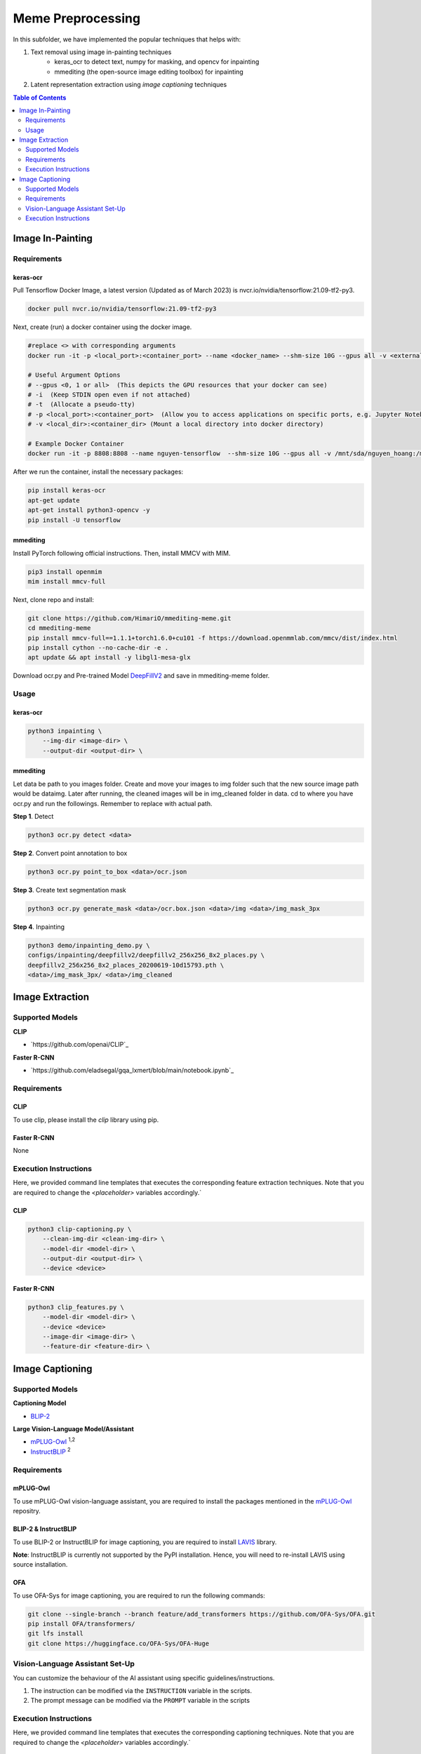 Meme Preprocessing
===================

In this subfolder, we have implemented the popular techniques that helps with:

#. Text removal using image in-painting techniques
    * keras_ocr to detect text, numpy for masking, and opencv for inpainting
    * mmediting (the open-source image editing toolbox) for inpainting
#. Latent representation extraction using *image captioning* techniques

.. contents:: Table of Contents 
   :depth: 2


*****************
Image In-Painting
*****************

Requirements
------------

keras-ocr
~~~~~~~~~

Pull Tensorflow Docker Image, a latest version (Updated as of March 2023) is nvcr.io/nvidia/tensorflow:21.09-tf2-py3.

.. code-block:: bash

    docker pull nvcr.io/nvidia/tensorflow:21.09-tf2-py3


Next, create (run) a docker container using the docker image.

.. code-block:: bash

    #replace <> with corresponding arguments
    docker run -it -p <local_port>:<container_port> --name <docker_name> --shm-size 10G --gpus all -v <external_dir>:/mnt/sda/<username> nvcr.io/nvidia/tensorflow:21.09-tf2-py3 bash

    # Useful Argument Options
    # --gpus <0, 1 or all>  (This depicts the GPU resources that your docker can see)
    # -i  (Keep STDIN open even if not attached)
    # -t  (Allocate a pseudo-tty)
    # -p <local_port>:<container_port>  (Allow you to access applications on specific ports, e.g. Jupyter Notebook)
    # -v <local_dir>:<container_dir> (Mount a local directory into docker directory)

    # Example Docker Container
    docker run -it -p 8808:8808 --name nguyen-tensorflow  --shm-size 10G --gpus all -v /mnt/sda/nguyen_hoang:/mnt/sda/nguyen_hoang nvcr.io/nvidia/tensorflow:21.09-tf2-py3 bash


After we run the container, install the necessary packages:

.. code-block:: bash

    pip install keras-ocr
    apt-get update
    apt-get install python3-opencv -y
    pip install -U tensorflow


mmediting
~~~~~~~~~

Install PyTorch following official instructions. Then, install MMCV with MIM.

.. code-block:: bash

    pip3 install openmim
    mim install mmcv-full 

Next, clone repo and install:

.. code-block:: bash

    git clone https://github.com/HimariO/mmediting-meme.git
    cd mmediting-meme
    pip install mmcv-full==1.1.1+torch1.6.0+cu101 -f https://download.openmmlab.com/mmcv/dist/index.html
    pip install cython --no-cache-dir -e .
    apt update && apt install -y libgl1-mesa-glx


Download ocr.py and Pre-trained Model `DeepFillV2 <https://download.openmmlab.com/mmediting/inpainting/deepfillv2/deepfillv2_256x256_8x2_places_20200619-10d15793.pth>`_ and save in mmediting-meme folder. 


Usage
------------

keras-ocr
~~~~~~~~~

.. code-block:: bash
    
    python3 inpainting \
        --img-dir <image-dir> \
        --output-dir <output-dir> \

mmediting
~~~~~~~~~

Let data be path to you images folder. Create and move your images to img folder such that the new source image path would be data\img. Later after running, the cleaned images will be in img_cleaned folder in data.
cd to where you have ocr.py and run the followings. Remember to replace  with actual path.

**Step 1**. Detect

.. code-block:: bash

    python3 ocr.py detect <data>


**Step 2**. Convert point annotation to box

.. code-block:: bash

    python3 ocr.py point_to_box <data>/ocr.json


**Step 3**. Create text segmentation mask

.. code-block:: bash

    python3 ocr.py generate_mask <data>/ocr.box.json <data>/img <data>/img_mask_3px

**Step 4**. Inpainting

.. code-block:: bash

    python3 demo/inpainting_demo.py \
    configs/inpainting/deepfillv2/deepfillv2_256x256_8x2_places.py \
    deepfillv2_256x256_8x2_places_20200619-10d15793.pth \
    <data>/img_mask_3px/ <data>/img_cleaned








****************
Image Extraction
****************


Supported Models
----------------
  
**CLIP**

* `https://github.com/openai/CLIP`_ 

**Faster R-CNN**

* `https://github.com/eladsegal/gqa_lxmert/blob/main/notebook.ipynb`_


Requirements
------------

CLIP
~~~~~~~~~

To use clip, please install the *clip* library using pip. 

Faster R-CNN
~~~~~~~~~~~~~~~~~~~~~

None

Execution Instructions
----------------------

Here, we provided command line templates that executes the corresponding feature extraction techniques. Note that you are required to change the `<placeholder>` variables accordingly.`

CLIP
~~~~~~~~~

.. code-block:: bash

    python3 clip-captioning.py \
        --clean-img-dir <clean-img-dir> \
        --model-dir <model-dir> \
        --output-dir <output-dir> \
        --device <device>


Faster R-CNN
~~~~~~~~~~~~

.. code-block:: bash

    python3 clip_features.py \
        --model-dir <model-dir> \
        --device <device>
        --image-dir <image-dir> \
        --feature-dir <feature-dir> \
        


****************
Image Captioning
****************


Supported Models
----------------
**Captioning Model**

*  `BLIP-2 <https://github.com/salesforce/LAVIS>`_
  
**Large Vision-Language Model/Assistant**

* `mPLUG-Owl <https://github.com/X-PLUG/mPLUG-Owl>`_ :sup:`1,2`
* `InstructBLIP <https://github.com/salesforce/LAVIS>`_ :sup:`2`

Requirements
------------

mPLUG-Owl
~~~~~~~~~

To use mPLUG-Owl vision-language assistant, you are required to install the packages mentioned in the `mPLUG-Owl <https://github.com/X-PLUG/mPLUG-Owl>`_ repositry. 

BLIP-2 & InstructBLIP
~~~~~~~~~~~~~~~~~~~~~

To use BLIP-2 or InstructBLIP for image captioning, you are required to install `LAVIS <https://github.com/salesforce/LAVIS>`_ library. 

**Note**: InstructBLIP is currently not supported by the PyPI installation. Hence, you will need to re-install LAVIS using source installation.

OFA
~~~~~~~

To use OFA-Sys for image captioning, you are required to run the following commands:

.. code-block:: bash
    
    git clone --single-branch --branch feature/add_transformers https://github.com/OFA-Sys/OFA.git
    pip install OFA/transformers/
    git lfs install
    git clone https://huggingface.co/OFA-Sys/OFA-Huge


Vision-Language Assistant Set-Up
--------------------------------

You can customize the behaviour of the AI assistant using specific guidelines/instructions. 

#. The instruction can be modified via the ``INSTRUCTION`` variable in the scripts.
#. The prompt message can be modified via the ``PROMPT`` variable in the scripts


Execution Instructions
----------------------

Here, we provided command line templates that executes the corresponding captioning techniques. Note that you are required to change the `<placeholder>` variables accordingly.`

mPLUG-Owl
~~~~~~~~~

.. code-block:: bash

    python3 mPLUG-captioning.py \
        --pretrained-ckpt MAGAer13/mplug-owl-llama-7b \
        --image-dir <image-dir> \
        --output-dir <output-dir> \
        --num-partitions 1 \
        --partition-idx 0


InstructBLIP
~~~~~~~~~~~~

.. code-block:: bash

    python3 InstructBLIP-captioning.py \
        --model-name blip2_vicuna_instruct \
        --model-type vicuna7b \
        --image-dir <image-dir> \
        --output-dir <output-dir> \
        --device cuda \
        --num-partitions 1 \
        --partition-idx 0
